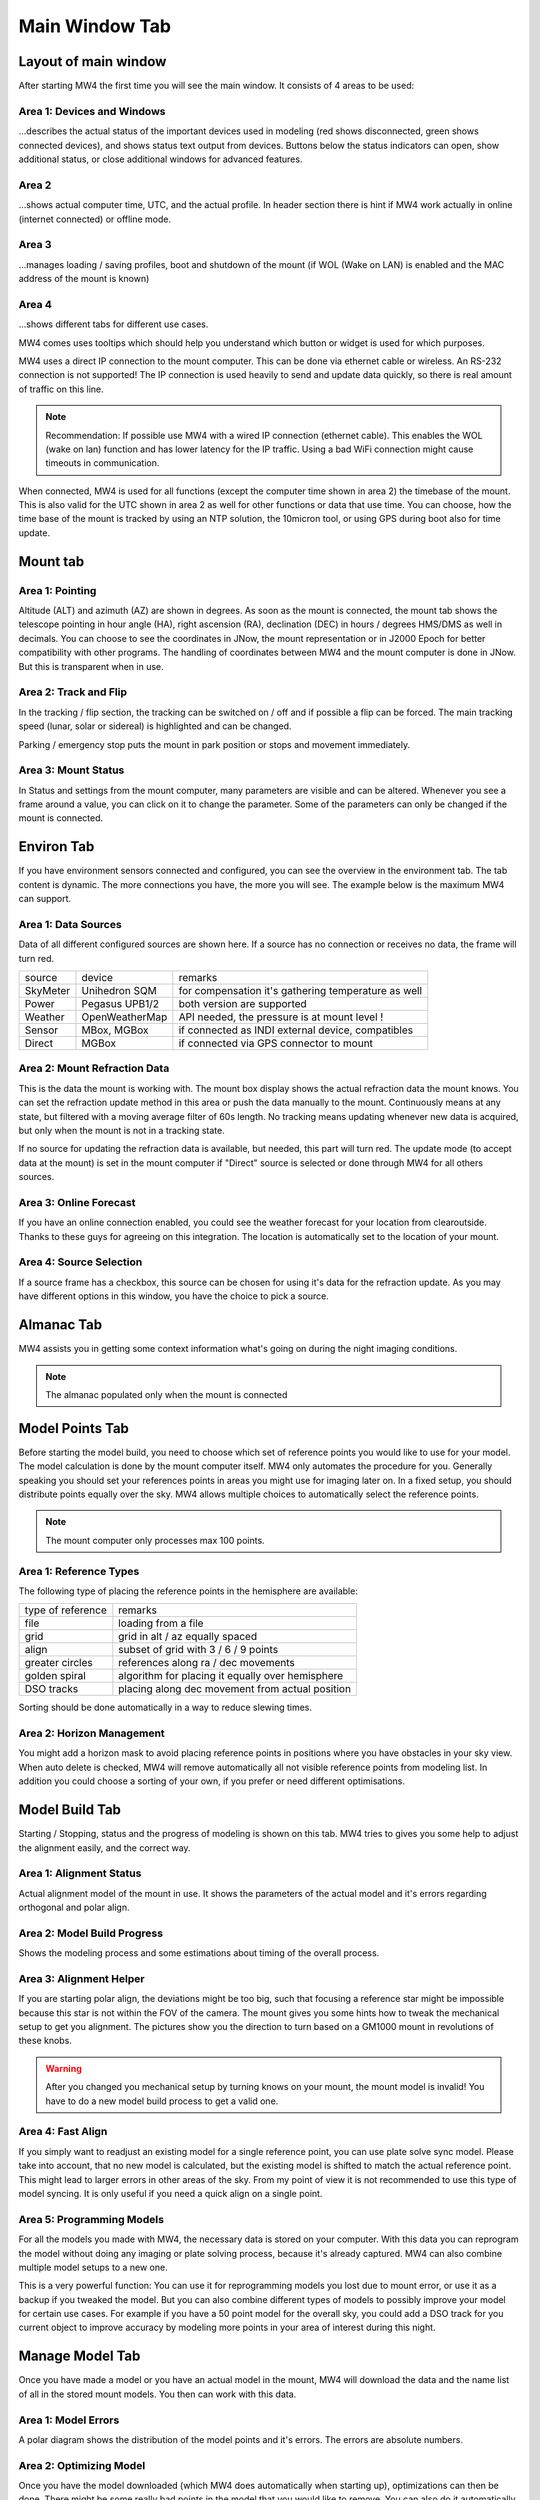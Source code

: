 Main Window Tab
===============

Layout of main window
---------------------

After starting MW4 the first time you will see the main window. It consists of 4 areas to be
used:

.. image:: image/main_1.png
    :align: center
    :scale: 71%

Area 1: Devices and Windows
^^^^^^^^^^^^^^^^^^^^^^^^^^^
...describes the actual status of the important devices used in modeling (red shows
disconnected, green shows connected devices), and shows status text output from devices.
Buttons below the status indicators can open, show additional status, or close additional
windows for advanced features.

Area 2
^^^^^^
...shows actual computer time, UTC, and the actual profile. In header section there is
hint if MW4 work actually in online (internet connected) or offline mode.

Area 3
^^^^^^
...manages loading / saving profiles, boot and shutdown of the mount (if WOL (Wake on LAN)
is enabled and the MAC address of the mount is known)

Area 4
^^^^^^
...shows different tabs for different use cases.

MW4 comes uses tooltips which should help you understand which button or widget is used
for which purposes.

MW4 uses a direct IP connection to the mount computer. This can be done via ethernet cable
or wireless. An RS-232 connection is not supported! The IP connection is used heavily to
send and update data quickly, so there is real amount of traffic on this line.

.. note::
    Recommendation: If possible use MW4 with a wired IP connection (ethernet cable). This
    enables the WOL (wake on lan) function and has lower latency for the IP traffic. Using a
    bad WiFi connection might cause timeouts in communication.

When connected, MW4 is used for all functions (except the computer time shown in area 2) the
timebase of the mount. This is also valid for the UTC shown in area 2 as well for other
functions or data that use time. You can choose, how the time base of the mount is
tracked by using an NTP solution, the 10micron tool, or using GPS during boot also for time
update.

Mount tab
---------

.. image:: image/mount_tab.png
    :align: center
    :scale: 71%

Area 1: Pointing
^^^^^^^^^^^^^^^^
Altitude (ALT) and azimuth (AZ) are shown in degrees. As soon as the mount is
connected, the mount tab shows the telescope pointing in hour angle (HA), right ascension
(RA), declination (DEC) in hours / degrees HMS/DMS as well in decimals. You can choose to
see the coordinates in JNow, the mount representation or in J2000 Epoch for better
compatibility with other programs. The handling of coordinates between MW4 and the mount
computer is done in JNow. But this is transparent when in use.

Area 2: Track and Flip
^^^^^^^^^^^^^^^^^^^^^^
In the tracking / flip section, the tracking can be switched on / off and if possible a flip
can be forced. The main tracking speed (lunar, solar or sidereal) is highlighted and can
be changed.

Parking / emergency stop puts the mount in park position or stops and movement immediately.

Area 3: Mount Status
^^^^^^^^^^^^^^^^^^^^
In Status and settings from the mount computer, many parameters are visible and can be altered.
Whenever you see a frame around a value, you can click on it to change the parameter.
Some of the parameters can only be changed if the mount is connected.

Environ Tab
-----------
If you have environment sensors connected and configured, you can see the overview in the
environment tab. The tab content is dynamic. The more connections you have, the more you
will see. The example below is the maximum MW4 can support.

.. image:: image/environ_tab.png
    :align: center
    :scale: 71%

Area 1: Data Sources
^^^^^^^^^^^^^^^^^^^^
Data of all different configured sources are shown here. If a source has no connection or
receives no data, the frame will turn red.

+----------+----------------+-----------------------------------------------------+
| source   | device         | remarks                                             |
+----------+----------------+-----------------------------------------------------+
| SkyMeter | Unihedron SQM  | for compensation it's gathering temperature as well |
+----------+----------------+-----------------------------------------------------+
| Power    | Pegasus UPB1/2 | both version are supported                          |
+----------+----------------+-----------------------------------------------------+
| Weather  | OpenWeatherMap | API needed, the pressure is at mount level !        |
+----------+----------------+-----------------------------------------------------+
| Sensor   | MBox, MGBox    | if connected as INDI external device, compatibles   |
+----------+----------------+-----------------------------------------------------+
| Direct   | MGBox          | if connected via GPS connector to mount             |
+----------+----------------+-----------------------------------------------------+

Area 2: Mount Refraction Data
^^^^^^^^^^^^^^^^^^^^^^^^^^^^^
This is the data the mount is working with. The mount box display shows the actual refraction
data the mount knows. You can set the refraction update method in this area or push the
data manually to the mount. Continuously means at any state, but filtered with a moving
average filter of 60s length. No tracking means updating whenever new data is acquired, but
only when the mount is not in a tracking state.

If no source for updating the refraction data is available, but needed, this part will turn
red. The update mode (to accept data at the mount) is set in the mount computer if "Direct"
source is selected or done through MW4 for all others sources.

Area 3: Online Forecast
^^^^^^^^^^^^^^^^^^^^^^^
If you have an online connection enabled, you could see the weather forecast for your
location from clearoutside. Thanks to these guys for agreeing on this integration. The location
is automatically set to the location of your mount.

Area 4: Source Selection
^^^^^^^^^^^^^^^^^^^^^^^^
If a source frame has a checkbox, this source can be chosen for using it's data for the
refraction update. As you may have different options in this window, you have the choice to
pick a source.

Almanac Tab
-----------
MW4 assists you in getting some context information what's going on during the night imaging
conditions.

.. note:: The almanac populated only when the mount is connected

.. image:: image/almanac_tab.png
    :align: center
    :scale: 71%


Model Points Tab
----------------
Before starting the model build, you need to choose which set of reference points you would
like to use for your model. The model calculation is done by the mount computer itself. MW4
only automates the procedure for you. Generally speaking you should set your references points in
areas you might use for imaging later on. In a fixed setup, you should distribute points
equally over the sky. MW4 allows multiple choices to automatically select the reference points.

.. note:: The mount computer only processes max 100 points.

.. image:: image/model_points_tab.png
    :align: center
    :scale: 71%

Area 1: Reference Types
^^^^^^^^^^^^^^^^^^^^^^^
The following type of placing the reference points in the hemisphere are available:

+-------------------+-----------------------------------------------------+
| type of reference | remarks                                             |
+-------------------+-----------------------------------------------------+
| file              | loading from a file                                 |
+-------------------+-----------------------------------------------------+
| grid              | grid in alt / az equally spaced                     |
+-------------------+-----------------------------------------------------+
| align             | subset of grid with 3 / 6 / 9 points                |
+-------------------+-----------------------------------------------------+
| greater circles   | references along ra / dec movements                 |
+-------------------+-----------------------------------------------------+
| golden spiral     | algorithm for placing it equally over hemisphere    |
+-------------------+-----------------------------------------------------+
| DSO tracks        | placing along dec movement from actual position     |
+-------------------+-----------------------------------------------------+

Sorting should be done automatically in a way to reduce slewing times.

Area 2: Horizon Management
^^^^^^^^^^^^^^^^^^^^^^^^^^
You might add a horizon mask to avoid placing reference points in positions where you have
obstacles in your sky view. When auto delete is checked, MW4 will remove automatically all
not visible reference points from modeling list. In addition you could choose a sorting of
your own, if you prefer or need different optimisations.


Model Build Tab
---------------
Starting / Stopping, status and the progress of modeling is shown on this tab. MW4 tries to
gives you some help to adjust the alignment easily, and the correct way.

.. image:: image/model_build_tab.png
    :align: center
    :scale: 71%

Area 1: Alignment Status
^^^^^^^^^^^^^^^^^^^^^^^^
Actual alignment model of the mount in use. It shows the parameters of the actual model and
it's errors regarding orthogonal and polar align.

Area 2: Model Build Progress
^^^^^^^^^^^^^^^^^^^^^^^^^^^^
Shows the modeling process and some estimations about timing of the overall process.

Area 3: Alignment Helper
^^^^^^^^^^^^^^^^^^^^^^^^
If you are starting polar align, the deviations might be too big, such that focusing a reference
star might be impossible because this star is not within the FOV of the camera. The mount gives
you some hints how to tweak the mechanical setup to get you alignment. The pictures show you
the direction to turn based on a GM1000 mount in revolutions of these knobs.

.. warning:: After you changed you mechanical setup by turning knows on your mount, the
             mount model is invalid! You have to do a new model build process to get a valid
             one.

Area 4: Fast Align
^^^^^^^^^^^^^^^^^^
If you simply want to readjust an existing model for a single reference point, you can
use plate solve sync model. Please take into account, that no new model is calculated, but
the existing model is shifted to match the actual reference point. This might lead to larger
errors in other areas of the sky. From my point of view it is not recommended to use this
type of model syncing. It is only useful if you need a quick align on a single point.

Area 5: Programming Models
^^^^^^^^^^^^^^^^^^^^^^^^^^
For all the models you made with MW4, the necessary data is stored on your computer. With
this data you can reprogram the model without doing any imaging or plate solving process,
because it's already captured. MW4 can also combine multiple model setups to a new one.

This is a very powerful function: You can use it for reprogramming models you lost due to
mount error, or use it as a backup if you tweaked the model. But you can also combine
different types of models to possibly improve your model for certain use cases. For example
if you have a 50 point model for the overall sky, you could add a DSO track for you current
object to improve accuracy by modeling more points in your area of interest during this night.

Manage Model Tab
----------------
Once you have made a model or you have an actual model in the mount, MW4 will download the data
and the name list of all in the stored mount models. You then can work with this data.

.. image:: image/manage_model_tab.png
    :align: center
    :scale: 71%

Area 1: Model Errors
^^^^^^^^^^^^^^^^^^^^
A polar diagram shows the distribution of the model points and it's errors. The errors are
absolute numbers.

Area 2: Optimizing Model
^^^^^^^^^^^^^^^^^^^^^^^^
Once you have the model downloaded (which MW4 does automatically when starting up),
optimizations can then be done. There might be some really bad points in the model that you would like
to remove. You can also do it automatically until you reach a certain target RMS.

.. note::   It is not recommended to overshoot the optimization and only go for lowest
            numbers. As the model should reflect all deviations from reproducible errors to
            ground truth, the model errors are real.

Area 3: Models in Mount
^^^^^^^^^^^^^^^^^^^^^^^
The 10micron mount can store a recent number of models internally. The actual active model
has no name. So loading or saving means loading a stored model to the actual space or saving
the actual space to a certain name. You can't save a model to disk. All models stored in the
mount itself, and will stay there. I do not know the maximum number, but over time it does not
make sense to keep every model. If you store models to disk, please refer to build
model: MW4 stored any build model to disk in parallel. So you can access the data even
without having the model stored in the mount computer.

How to use the manage model is described in :ref:`Managing Mount Models`.


Satellite Tab
-------------
The mount supports satellite tracking. There is a database in the mount (which can be
updated), from where you select the database.

MW4 works differently: As this satellite data is out-of-date within 2 weeks or less and looses
precision very quickly, it maintains the databases outside the mount and only programs the
single satellite data from a satellite you have selected. MW4 won't touch the internal
database.

.. image:: image/satellite_tab.png
    :align: center
    :scale: 71%

Area 1: Select Satellite Database
^^^^^^^^^^^^^^^^^^^^^^^^^^^^^^^^^
MW4 needs an online connection for updating the database. Still there will be data for
testing and experiencing the functions there, but this data will be out-of-date from the
beginning.

.. note::
    Satellite tracking data should be not older than some days. You will loose precision and
    might not see the satellite in your FOV. So internet connection is strongly recommended
    for using satellite tracking.

MW4 provides some recent online databases that you can select from. The satellites
in the database are shown in area 2.

Area 2: Select active Satellite
^^^^^^^^^^^^^^^^^^^^^^^^^^^^^^^
All available satellites are shown in this list in order of the satellite number. If there
is already a satellite selected in your mount, MW4 will retrieve this data and makes a
selection accordingly.

Selecting a new satellite out of this list will immediately program its data to the mount
computer and calculate the necessary data shown in area 3.

Area 3: Calculation and Data
^^^^^^^^^^^^^^^^^^^^^^^^^^^^
The selected satellite data is shown. Please have a look at the age of the data. MW4 will
show in colors if that data is too old for good tracking. Some of the calculations (like the
actual satellite position is calculated by MW4, some of this data like Start / End time is
retrieved from mount computer. But you should not need to care about it. Once a correct data
set is calculated and is valid, the tracking commands (area 4) are enabled.

Area 4: Satellite Tracking
^^^^^^^^^^^^^^^^^^^^^^^^^^
With the start of satellite tracking, the mount will slew directly to the satellite position in
orbit. If the satellite is below the horizon or your horizon limits, the mount will slew to the
point where the satellite will rise over horizon the first time and will wait for that moment.
As soon as the satellite rises, the mount will track the satellite.

Stop satellite track should stop tracking the satellite immediately. for some reasons this
might happen correctly as there is no dedicated mount commend for this behaviour. You might
need to "Stop" the mount or try it multiple times. This will be improved with future firmware
versions.

Power Tab
---------
If you have a Pegasus UPB (version 1 or version 2) configured, this tab will show up. It
enables you to review some data and uses the functionality of UPB directly from MW4.

.. image:: image/power_tab.png
    :align: center
    :scale: 71%

Area 1: Data UPB
^^^^^^^^^^^^^^^^
Most of the data and functions are available on this part.

Area 2: Changing UPB
^^^^^^^^^^^^^^^^^^^^
The functions / data in this area is adapted to the version of UPB and changes depending to
which version you have in use.

Relay Tab
---------

Should be added later.

Tools Tab
---------
MW4 provides some small tools to make life a little bit easier.

.. image:: image/tools_tab.png
    :align: center
    :scale: 71%

Area 1: Renaming FITS
^^^^^^^^^^^^^^^^^^^^^
MW4 can rename FITS files (extension .fit or .fits) to a filename which is build from a
set of data out of the FITS header and a text string. This can be done through
subdirectories in batch mode.

.. warning::    MW4 renames the files directly without making a copy!

Area 2: Park Positions
^^^^^^^^^^^^^^^^^^^^^^
In MW4 you could program up to 10 park positions under settings. You could recall them just
with a button press.

Area 3: Mount Moving
^^^^^^^^^^^^^^^^^^^^
As normally with MW4 you don't use the key pad, you can slew the mount in different
directions at different speeds. A button press starts slewing and the mount moves as long as
you press stop or it reaches some limit.
